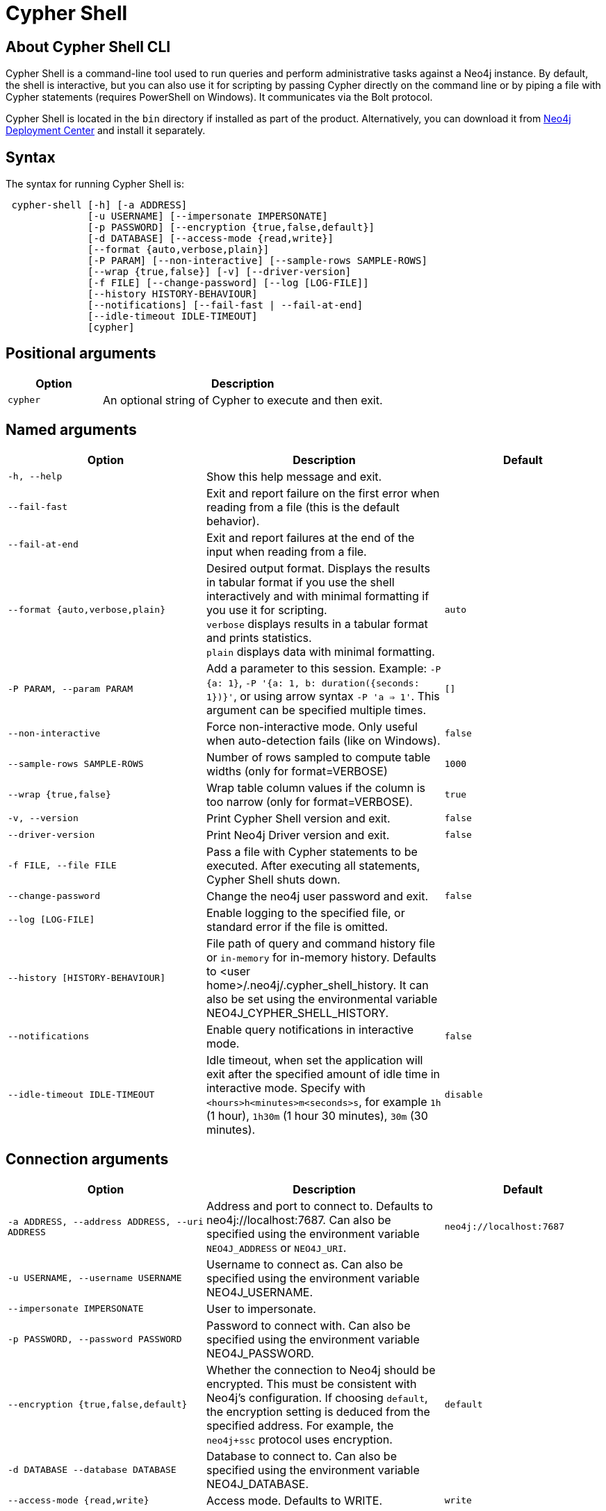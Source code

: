:description: Describes Neo4j Cypher Shell command-line interface (CLI) and how to use it.
[[cypher-shell]]
= Cypher Shell

[[cypher-shell-about]]
== About Cypher Shell CLI

Cypher Shell is a command-line tool used to run queries and perform administrative tasks against a Neo4j instance.
By default, the shell is interactive, but you can also use it for scripting by passing Cypher directly on the command line or by piping a file with Cypher statements (requires PowerShell on Windows).
It communicates via the Bolt protocol.

Cypher Shell is located in the `bin` directory if installed as part of the product.
Alternatively, you can download it from link:https://neo4j.com/deployment-center/?cypher-shell[Neo4j Deployment Center] and install it separately.

[[cypher-shell-syntax]]
== Syntax

The syntax for running Cypher Shell is:

----
 cypher-shell [-h] [-a ADDRESS]
              [-u USERNAME] [--impersonate IMPERSONATE]
              [-p PASSWORD] [--encryption {true,false,default}]
              [-d DATABASE] [--access-mode {read,write}]
              [--format {auto,verbose,plain}]
              [-P PARAM] [--non-interactive] [--sample-rows SAMPLE-ROWS]
              [--wrap {true,false}] [-v] [--driver-version]
              [-f FILE] [--change-password] [--log [LOG-FILE]]
              [--history HISTORY-BEHAVIOUR]
              [--notifications] [--fail-fast | --fail-at-end]
              [--idle-timeout IDLE-TIMEOUT]
              [cypher]
----

== Positional arguments

[options="header", cols="1m,3a"]
|===
| Option
| Description

|cypher
|An optional string of Cypher to execute and then exit.
|===

== Named arguments

[options="header", cols="5m,6a,4m"]
|===
| Option
| Description
| Default

|-h, --help
|Show this help message and exit.
|

|--fail-fast
| Exit and report failure on the first error when reading from a file (this is the default behavior).
|

| --fail-at-end
| Exit and report failures at the end of the input when reading from a file.
|

|--format {auto,verbose,plain}
|Desired output format. Displays the results in tabular format if you use the shell interactively and with minimal formatting if you use it for scripting. +
`verbose` displays results in a tabular format and prints statistics. +
`plain` displays data with minimal formatting.
|auto

|-P PARAM, --param PARAM
|Add a parameter to this session. Example: `-P {a: 1}`, `-P '{a: 1, b: duration({seconds: 1})}'`, or using arrow syntax `-P 'a => 1'`. This argument can be specified multiple times.
|[]

|--non-interactive
|Force non-interactive mode. Only useful when auto-detection fails (like on Windows).
|false

|--sample-rows SAMPLE-ROWS
|Number of rows sampled to compute table widths (only for format=VERBOSE)
|1000

|--wrap {true,false}
|Wrap table column values if the column is too narrow (only for format=VERBOSE).
|true

|-v, --version
|Print Cypher Shell version and exit.
|false

|--driver-version
|Print Neo4j Driver version and exit.
|false

|-f FILE, --file FILE
|Pass a file with Cypher statements to be executed.
After executing all statements, Cypher Shell shuts down.
|

|--change-password
|Change the neo4j user password and exit.
|false

|--log [LOG-FILE]
|Enable logging to the specified file, or standard error if the file is omitted.
|

|--history [HISTORY-BEHAVIOUR]
|File path of query and command history file or `in-memory` for in-memory history.
Defaults to <user home>/.neo4j/.cypher_shell_history.
It can also be set using the environmental variable NEO4J_CYPHER_SHELL_HISTORY.
|

|--notifications
|Enable query notifications in interactive mode.
|false

|--idle-timeout IDLE-TIMEOUT
|Idle timeout, when set the application will exit after the specified amount of idle time in interactive mode. Specify with `<hours>h<minutes>m<seconds>s`, for example `1h` (1 hour), `1h30m` (1 hour 30 minutes), `30m` (30 minutes).
|disable
|===

== Connection arguments

[options="header", cols="5m,6a,4m"]
|===
| Option
| Description
| Default

| -a ADDRESS, --address ADDRESS, --uri ADDRESS
| Address and port to connect to. Defaults to neo4j://localhost:7687.
Can also be specified using the environment variable `NEO4J_ADDRESS` or `NEO4J_URI`.
|neo4j://localhost:7687

| -u USERNAME, --username USERNAME
| Username to connect as. Can also be specified using the environment variable NEO4J_USERNAME.
|

| --impersonate IMPERSONATE
| User to impersonate.
|

| -p PASSWORD, --password PASSWORD
| Password to connect with. Can also be specified using the environment variable NEO4J_PASSWORD.
|

| --encryption {true,false,default}
| Whether the connection to Neo4j should be encrypted.  This must be consistent with Neo4j's configuration. If choosing `default`, the encryption setting is deduced from the specified address. For example, the `neo4j+ssc` protocol uses encryption.
| default

| -d DATABASE --database DATABASE
| Database to connect to. Can also be specified using the environment variable NEO4J_DATABASE.
|

| --access-mode {read,write}
| Access mode. Defaults to WRITE.
| write
|===

[[cypher-shell-run]]
== Running Cypher Shell within the Neo4j distribution

You can connect to a live Neo4j DBMS by running `cypher-shell` and passing in a username and a password argument:

[source, shell]
----
bin/cypher-shell -u neo4j -p <password>
----

The output is the following:

[queryresult]
----
Connected to Neo4j at neo4j://localhost:7687 as user neo4j.
Type :help for a list of available commands or :exit to exit the shell.
Note that Cypher queries must end with a semicolon.
----

[[cypher-shell-standalone]]
== Running Cypher Shell from a different server

You can also install the Cypher Shell tool on a different server (without Neo4j) and connect to a Neo4j DBMS.
Cypher Shell requires Java 17.

[NOTE]
====
DEB/RPM distributions both install Java, if it is not already installed, and the Cypher Shell executable.
The _cypher-shell_ files are available in the same DEB/RPM Linux repositories as Neo4j.

The TAR distribution contains only the _cypher-shell_ files, so you must install Java manually.
====

. Download Cypher Shell from link:https://neo4j.com/deployment-center/?cypher-shell[Neo4j Deployment Center].
. Connect to a Neo4j DBMS by running the `cypher-shell` command providing the Neo4j address, a username, and a password:
+
[source, shell]
----
cypher-shell/cypher-shell -a neo4j://IP-address:7687 -u neo4j -p <password>
----
+
The output is the following:
+
[queryresult]
----
Connected to Neo4j at neo4j://IP-address:7687 as user neo4j.
Type :help for a list of available commands or :exit to exit the shell.
Note that Cypher queries must end with a semicolon.
----

[[cypher-shell-access-mode]]
== Changing the access mode

_This feature is available in Neo4j 5.20 and later._

By default, the access mode is set to `write`.
However, you can change the access mode to `read` or `write` using the `--access-mode` argument when connecting to a Neo4j DBMS with the `cypher-shell` command or by using the `:access-mode` command in the interactive shell.
Keep in mind that access mode can affect which servers in a cluster a query can get routed to.
For example, a server with `modeConstraint=SECONDARY` can only do reads.

The following is an example of how you can connect to a Neo4j DBMS in read mode and then change the access mode to write in the interactive shell.

. Connect to a Neo4j DBMS in read mode:
+
[source, shell]
----
bin/cypher-shell -u neo4j -p <password> --access-mode read
----
+
[result]
----
Connected to Neo4j using Bolt protocol version 5.4 at neo4j://localhost:7687 as user neo4j.
Type :help for a list of available commands or :exit to exit the shell.
Note that Cypher queries must end with a semicolon.
----
. Try to create a node in read access mode:
+
[source, shell]
----
create ();
----
+
[result]
----
Writing in read access mode not allowed. Attempted write to neo4j
----
. Change the access mode to write in the interactive shell:
+
[source, shell]
----
:access-mode write
----
. Verify the access mode:
+
[source, shell]
----
:access-mode
----
+
[result]
----
Access mode write
----
. Create a node in write access mode:
+
[source, shell]
----
create ();
----
+
[result]
----
0 rows
ready to start consuming query after 66 ms, results consumed after another 0 ms
Added 1 nodes
----

[TIP]
====
For more information on the `:access-mode` command, run the following command in the interactive shell:

[source, shell]
----
:help access-mode
----

[result]
----
usage: :access-mode - Display current access mode
:access-mode read - Reconnect with read access mode
:access-mode write - Reconnect with write access mode
----
====

[[cypher-shell-commands]]
== Available commands

Once in the interactive shell, run the following command to display all available commands:

.Running `help`
====

[source, shell]
----
:help
----

The output is the following:

[queryresult]
----
Available commands:
  :access-mode  View or set access mode  # <1>
  :begin        Open a transaction
  :commit       Commit the currently open transaction
  :connect      Connects to a database
  :disconnect   Disconnects from database
  :exit         Exit the logger
  :help         Show this help message
  :history      Statement history
  :impersonate  Impersonate user
  :param        Set the value of a query parameter
  :rollback     Rollback the currently open transaction
  :source       Executes Cypher statements from a file
  :sysinfo      Neo4j system information # <2>
  :use          Set the active database


For help on a specific command type:
    :help command

Keyboard shortcuts:
    Up and down arrows to access statement history.
    Tab for autocompletion of commands, hit twice to select suggestion from list using arrow keys.

For help on cypher please visit:
    https://neo4j.com/docs/cypher-manual/current/
----
====

<1> label:new[Introduced in Neo4j 5.20]
<2> label:new[Introduced in Neo4j 5.11]

[[cypher-shell-statements]]
== Running Cypher statements

You can run Cypher statements in the following ways:

* Typing Cypher statements directly into the interactive shell.
* Running Cypher statements from a file with the interactive shell.
* Running Cypher statements from a file as a `cypher-shell` argument.

The examples in this section use the `MATCH (n) RETURN n LIMIT 5` Cypher statement and will return 5 nodes from the database.

.Typing a Cypher statement directly into the interactive shell
====

[source, shell]
----
MATCH (n) RETURN n LIMIT 5;
----
====

[NOTE]
====
The following two examples assume a file exists in the same folder you run the `cypher-shell` command from called `example.cypher` with the following contents:

[source, cypher, role=noplay]
----
MATCH (n) RETURN n LIMIT 5;
----
====

.Running Cypher statements from a file with the interactive shell
====

You can use the `:source` command followed by the file name to run the Cypher statements in that file when in the Cypher interactive shell:

[source, shell]
----
:source /path/to/your/example.cypher
----
====

.Running Cypher statements from a file as a `cypher-shell` argument.
====

You can pass a file containing Cypher statements as an argument when running `cypher-shell`.

The examples here use the `--format plain` flag for a simple output.

*Using `cat` (UNIX)*

[source, shell]
----
cat example.cypher | bin/cypher-shell -u neo4j -p <password> --format plain
----

*Using `type` (Windows)*

[source, shell]
----
type example.cypher | bin/cypher-shell.bat -u neo4j -p <password> --format plain
----
====

[[cypher-shell-parameters]]
== Query parameters

Cypher Shell supports querying based on parameters.
Use `:param <Cypher Map>` to set parameters or the older arrow syntax `:param name => <Cypher Expression>`.
List current parameters with `:param`.
Clear parameters with `:param clear`.

Parameters can be set to any Cypher expression.
Some expressions need to be evaluated online and require an open session.
The parameter expression is evaluated once.
For example, `:param {now: datetime()}` will set the parameter `now` to the current date and time at the time of setting the parameter.

.Use parameters within Cypher Shell
====

. Set the parameter `alias` to `Robin` and `born` to `date('1940-03-20')` using the `:param` keyword:
+
[source, shell]
----
:param {alias: 'Robin', born: date('1940-03-20')}
----
. Check the current parameters using the `:params` keyword:
+
[source, shell]
----
:param
----
+
[queryresult]
----
{
  alias: 'Robin',
  born: date('1981-08-01')
}
----
+
. Now use the `alias` and `born` parameters in a Cypher query:
+
[source, shell]
----
CREATE (:Person {name : 'Dick Grayson', alias : $alias, born: $born });
----
+
[queryresult]
----
Added 1 nodes, Set 3 properties, Added 1 labels
----
+
. Verify the result:
+
[queryresult]
----
MATCH (n) RETURN n;
----
+
[queryresult]
----
+--------------------------------------------------------------------+
| n                                                                  |
+--------------------------------------------------------------------+
| (:Person {name: "Bruce Wayne", alias: "Batman"})                   |
| (:Person {name: "Selina Kyle", alias: ["Catwoman", "The Cat"]})    |
| (:Person {name: "Dick Grayson", alias: "Robin", born: 1940-03-20}) |
+--------------------------------------------------------------------+
3 rows available after 2 ms, consumed after another 2 ms
----
====

[[cypher-shell-transactions]]
== Transactions

Cypher Shell supports explicit and implicit transactions.
Transaction states are controlled using the keywords `:begin`, `:commit`, and `:rollback`.

Both explicit and implicit transactions run from Cypher Shell will have default transaction metadata attached that follows the convention
(see xref:monitoring/logging.adoc#attach-metadata-tx[Attach metadata to a transaction]).

.Use fine-grained transaction control
====
The example uses the dataset from the built-in Neo4j Browser guide, called MovieGraph.
For more information, see the link:https://neo4j.com/docs/browser-manual/current/visual-tour/#guides[Neo4j Browser documentation].

. Run a query that shows there is only one person in the database, who is born in 1964.
+
[source, shell]
----
MATCH (n:Person) WHERE n.born=1964 RETURN n.name AS name;
----
+
[queryresult]
----
+----------------+
| name           |
+----------------+
| "Keanu Reeves" |
+----------------+

1 row
ready to start consuming query after 9 ms, results consumed after another 0 ms
----
+
. Start a transaction and create another person born in the same year:
+
[source, shell]
----
:begin
neo4j# CREATE (:Person {name : 'Edward Mygma', born:1964});
----
+
[queryresult]
----
0 rows
ready to start consuming query after 38 ms, results consumed after another 0 ms
Added 1 nodes, Set 2 properties, Added 1 labels
----
+
. If you open a second Cypher Shell session and run the query from step 1, you will notice no changes from the latest `CREATE` statement.
+
[source, shell]
----
MATCH (n:Person) WHERE n.born=1964 RETURN n.name AS name;
----
+
[queryresult]
----
+----------------+
| name           |
+----------------+
| "Keanu Reeves" |
+----------------+

1 row
ready to start consuming query after 9 ms, results consumed after another 0 ms
----
+
. Go back to the first session and commit the transaction.
+
[source, shell]
----
neo4j# :commit
----
. Now, if you run the query from step 1, you will see that Edward Mygma has been added to the database.
+
[source, shell]
----
MATCH (n:Person) WHERE n.born=1964 RETURN n.name AS name;
----
+
[queryresult]
----
+----------------+
| name           |
+----------------+
| "Keanu Reeves" |
| "Edward Mygma" |
+----------------+

2 rows
ready to start consuming query after 1 ms, results consumed after another 1 ms
----
====

[[cypher-shell-procedures]]
== Procedures

Cypher Shell supports running any procedures for which the current user is authorized.

.Call the `dbms.showCurrentUser` procedure
====

[source, shell]
----
CALL dbms.showCurrentUser();
----

[queryresult]
----
+------------------------------+
| username | roles     | flags |
+------------------------------+
| "neo4j"  | ["admin"] | []    |
+------------------------------+

1 row available after 66 ms, consumed after another 2 ms
----
====


[[cypher-shell-support]]
== Supported operating systems

You can use the Cypher Shell CLI via `cmd` on Windows systems, and `bash` on Unix systems.

Other shells may work as intended, but there is no test coverage to guarantee compatibility.


[[keyboard-shortcuts]]
== Keyboard shortcuts

The following keyboard commands are available in interactive mode.

[cols="1,1"]
|===
|Key |Operation

|↑ and ↓ (arrow keys)
|Access statement history.

|↹ (tab)
|Autocompletion of commands and Cypher syntax.
Suggestions for Cypher syntax is not complete.

|Home (key)
|Moves the cursor to the first character in the current line.

|End (key)
|Moves the cursor to the last character in the current line.
|===
